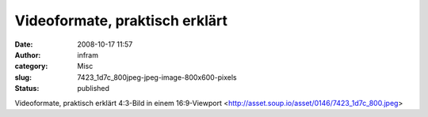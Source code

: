 Videoformate, praktisch erklärt
#################################
:date: 2008-10-17 11:57
:author: infram
:category: Misc
:slug: 7423_1d7c_800jpeg-jpeg-image-800x600-pixels
:status: published

Videoformate, praktisch erklärt
4:3-Bild in einem
16:9-Viewport <http://asset.soup.io/asset/0146/7423_1d7c_800.jpeg>
